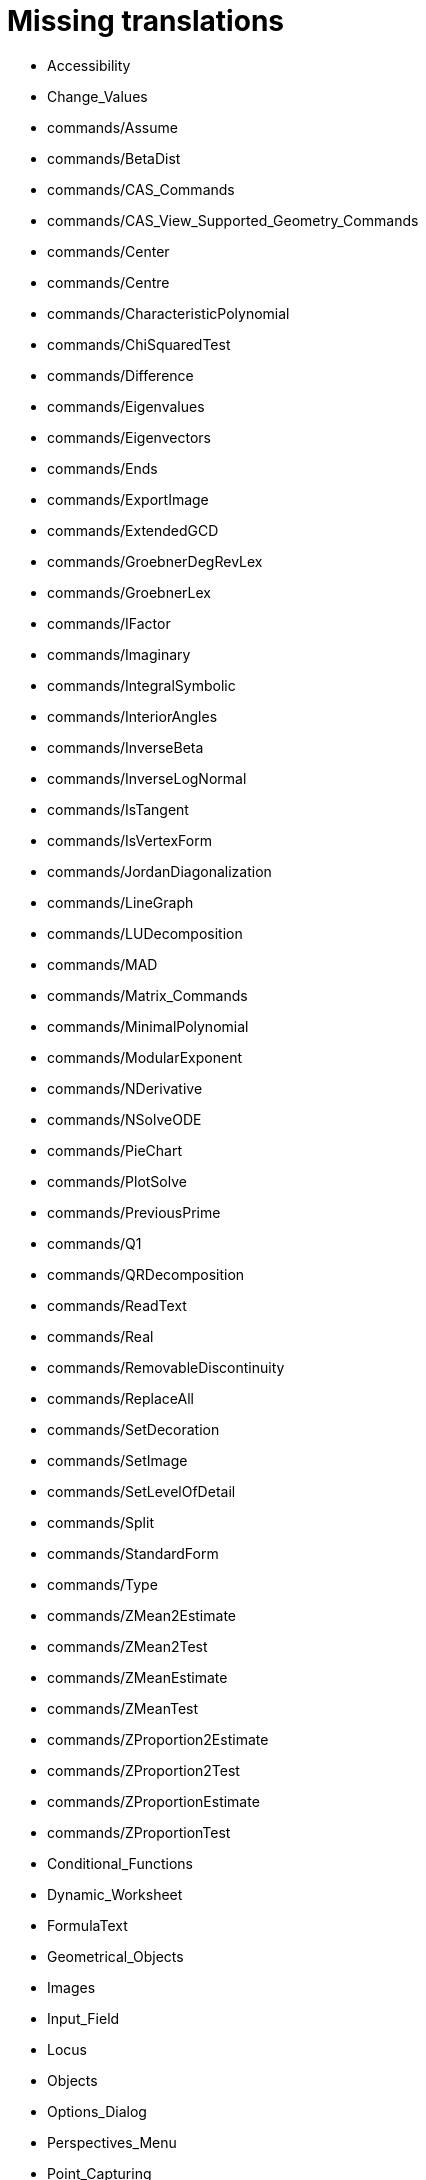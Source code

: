 = Missing translations

 * Accessibility
 * Change_Values
 * commands/Assume
 * commands/BetaDist
 * commands/CAS_Commands
 * commands/CAS_View_Supported_Geometry_Commands
 * commands/Center
 * commands/Centre
 * commands/CharacteristicPolynomial
 * commands/ChiSquaredTest
 * commands/Difference
 * commands/Eigenvalues
 * commands/Eigenvectors
 * commands/Ends
 * commands/ExportImage
 * commands/ExtendedGCD
 * commands/GroebnerDegRevLex
 * commands/GroebnerLex
 * commands/IFactor
 * commands/Imaginary
 * commands/IntegralSymbolic
 * commands/InteriorAngles
 * commands/InverseBeta
 * commands/InverseLogNormal
 * commands/IsTangent
 * commands/IsVertexForm
 * commands/JordanDiagonalization
 * commands/LineGraph
 * commands/LUDecomposition
 * commands/MAD
 * commands/Matrix_Commands
 * commands/MinimalPolynomial
 * commands/ModularExponent
 * commands/NDerivative
 * commands/NSolveODE
 * commands/PieChart
 * commands/PlotSolve
 * commands/PreviousPrime
 * commands/Q1
 * commands/QRDecomposition
 * commands/ReadText
 * commands/Real
 * commands/RemovableDiscontinuity
 * commands/ReplaceAll
 * commands/SetDecoration
 * commands/SetImage
 * commands/SetLevelOfDetail
 * commands/Split
 * commands/StandardForm
 * commands/Type
 * commands/ZMean2Estimate
 * commands/ZMean2Test
 * commands/ZMeanEstimate
 * commands/ZMeanTest
 * commands/ZProportion2Estimate
 * commands/ZProportion2Test
 * commands/ZProportionEstimate
 * commands/ZProportionTest
 * Conditional_Functions
 * Dynamic_Worksheet
 * FormulaText
 * Geometrical_Objects
 * Images
 * Input_Field
 * Locus
 * Objects
 * Options_Dialog
 * Perspectives_Menu
 * Point_Capturing
 * Point_tools
 * Preferences_Dialog
 * Print_Preview_Dialog
 * Release_Notes_GeoGebra_5_0
 * Text
 * tools/3D_Graphics_Tools
 * tools/Circle_with_Centre_and_Radius
 * tools/Circle_with_Centre_through_Point
 * tools/Compasses
 * tools/Create_List
 * tools/Create_List_of_Points
 * tools/Create_Matrix
 * tools/Create_Table
 * tools/Extremum
 * tools/Freehand_Function
 * tools/Insert_Text
 * tools/Midpoint_or_Centre
 * tools/Point_in_Region
 * tools/Reflect_in_Circle
 * tools/Roots
 * tools/Select_Objects
 * tools/Surface_of_Revolution
 * Tool_Creation_Dialog
 * Tool_Manager_Dialog
 * Transformation_tools

== Extra translations

 * commands/Burok.adoc
 * commands/CommentsTömegKözéppont.adoc
 * commands/Egyszerüsít.adoc
 * commands/EgészRész.adoc
 * commands/ElőzőPrím.adoc
 * commands/Gyökvonás.adoc
 * commands/KategóriaCAS_parancsok.adoc
 * commands/KépzetesRész.adoc
 * commands/LegközelebbiPpont.adoc
 * commands/Tizedestört.adoc
 * commands/ValósRész.adoc
 * Haladó_funkicók.adoc
 * missing.adoc
 * tools/CommentsJelölőnégyzet.adoc
 * tools/CommentsMetszéspont.adoc
 * tools/CommentsSzakasz_adott_hosszal.adoc
 * tools/Három_pontra_illesztkedő_körcikk.adoc
 * tools/Három_pontra_illesztkedő_körív.adoc
 * tools/Két_pontra_illesztkedő_félkör.adoc
 * tools/Szakasz_adott_hosszal.adoc
 * tools/Valószínűségszámítás.adoc
 * Általános_objektumok.adoc